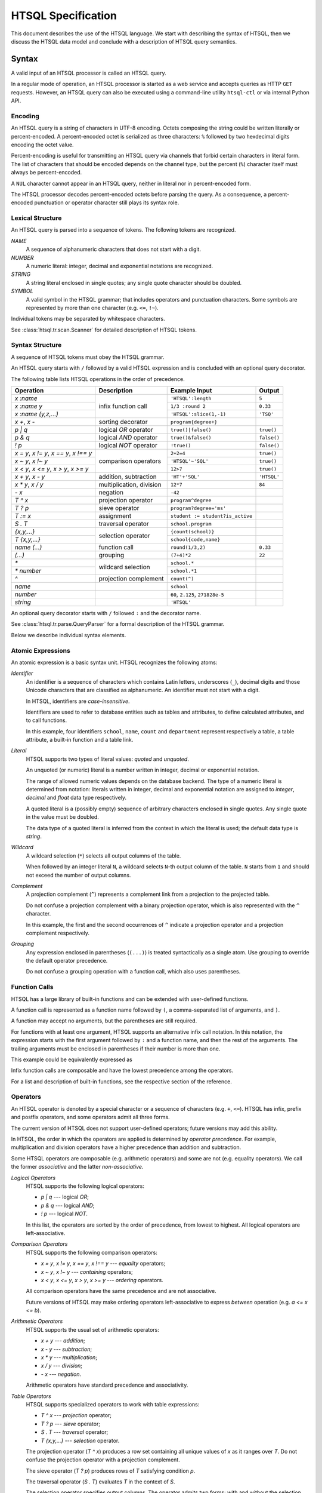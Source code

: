 ***********************
  HTSQL Specification
***********************

This document describes the use of the HTSQL language.  We start with
describing the syntax of HTSQL, then we discuss the HTSQL data model
and conclude with a description of HTSQL query semantics.


Syntax
======

A valid input of an HTSQL processor is called an HTSQL query.

In a regular mode of operation, an HTSQL processor is started as a web
service and accepts queries as HTTP ``GET`` requests.  However, an HTSQL
query can also be executed using a command-line utility ``htsql-ctl`` or
via internal Python API.

Encoding
--------

An HTSQL query is a string of characters in UTF-8 encoding.  Octets
composing the string could be written literally or percent-encoded.  A
percent-encoded octet is serialized as three characters: ``%`` followed
by two hexdecimal digits encoding the octet value.

.. htsql:: /{'HTSQL', %27HTSQL%27, %27%48%54%53%51%4C%27}
   :query: /%7B'HTSQL',%20%27HTSQL%27,%20%27%48%54%53%51%4C%27%7D
   :hide:

Percent-encoding is useful for transmitting an HTSQL query via channels
that forbid certain characters in literal form.  The list of characters
that should be encoded depends on the channel type, but the percent
(``%``) character itself must always be percent-encoded.

.. htsql:: /{'%25'}
   :query: /%7B'%25'%7D
   :hide:

A ``NUL`` character cannot appear in an HTSQL query, neither in literal
nor in percent-encoded form.

The HTSQL processor decodes percent-encoded octets before parsing the
query.  As a consequence, a percent-encoded punctuation or operator
character still plays its syntax role.

Lexical Structure
-----------------

An HTSQL query is parsed into a sequence of tokens.  The following
tokens are recognized.

*NAME*
    A sequence of alphanumeric characters that does not start with a
    digit.

    .. htsql:: /school
       :cut: 3
       :hide:

*NUMBER*
    A numeric literal: integer, decimal and exponential notations are
    recognized.

    .. htsql:: /{60, 2.125, 271828e-5}
       :hide:

*STRING*
    A string literal enclosed in single quotes; any single quote
    character should be doubled.

    .. htsql:: /{'HTSQL', 'O''Reilly'}
       :hide:

*SYMBOL*
    A valid symbol in the HTSQL grammar; that includes operators and
    punctuation characters.  Some symbols are represented by more than
    one character (e.g. ``<=``, ``!~``).

Individual tokens may be separated by whitespace characters.

See :class:`htsql.tr.scan.Scanner` for detailed description of HTSQL
tokens.

Syntax Structure
----------------

A sequence of HTSQL tokens must obey the HTSQL grammar.

An HTSQL query starts with ``/`` followed by a valid HTSQL expression
and is concluded with an optional query decorator.

The following table lists HTSQL operations in the order of precedence.

+----------------------+---------------------------+---------------------------+----------------------+
| Operation            | Description               | Example Input             | Output               |
+======================+===========================+===========================+======================+
| `x :name`            | infix function call       | ``'HTSQL':length``        | ``5``                |
+----------------------+                           +---------------------------+----------------------+
| `x :name y`          |                           | ``1/3 :round 2``          | ``0.33``             |
+----------------------+                           +---------------------------+----------------------+
| `x :name (y,z,...)`  |                           | ``'HTSQL':slice(1,-1)``   | ``'TSQ'``            |
+----------------------+---------------------------+---------------------------+----------------------+
| `x +`, `x -`         | sorting decorator         | ``program{degree+}``      |                      |
+----------------------+---------------------------+---------------------------+----------------------+
| `p | q`              | logical *OR* operator     | ``true()|false()``        | ``true()``           |
+----------------------+---------------------------+---------------------------+----------------------+
| `p & q`              | logical *AND* operator    | ``true()&false()``        | ``false()``          |
+----------------------+---------------------------+---------------------------+----------------------+
| `\! p`               | logical *NOT* operator    | ``!true()``               | ``false()``          |
+----------------------+---------------------------+---------------------------+----------------------+
| `x = y`, `x != y`,   | comparison operators      | ``2+2=4``                 | ``true()``           |
| `x == y`, `x !== y`  |                           |                           |                      |
+----------------------+                           +---------------------------+----------------------+
| `x ~ y`, `x !~ y`    |                           | ``'HTSQL'~'SQL'``         | ``true()``           |
+----------------------+                           +---------------------------+----------------------+
| `x < y`, `x <= y`,   |                           | ``12>7``                  | ``true()``           |
| `x > y`, `x >= y`    |                           |                           |                      |
+----------------------+---------------------------+---------------------------+----------------------+
| `x + y`, `x - y`     | addition, subtraction     | ``'HT'+'SQL'``            | ``'HTSQL'``          |
+----------------------+---------------------------+---------------------------+----------------------+
| `x * y`, `x / y`     | multiplication, division  | ``12*7``                  | ``84``               |
+----------------------+---------------------------+---------------------------+----------------------+
| `- x`                | negation                  | ``-42``                   |                      |
+----------------------+---------------------------+---------------------------+----------------------+
| `T ^ x`              | projection operator       | ``program^degree``        |                      |
+----------------------+---------------------------+---------------------------+----------------------+
| `T ? p`              | sieve operator            | ``program?degree='ms'``   |                      |
+----------------------+---------------------------+---------------------------+----------------------+
| `T := x`             | assignment                | |assign-in|               |                      |
+----------------------+---------------------------+---------------------------+----------------------+
| `S . T`              | traversal operator        | ``school.program``        |                      |
+----------------------+---------------------------+---------------------------+----------------------+
| `{x,y,...}`          | selection operator        | ``{count(school)}``       |                      |
+----------------------+                           +---------------------------+----------------------+
| `T {x,y,...}`        |                           | ``school{code,name}``     |                      |
+----------------------+---------------------------+---------------------------+----------------------+
| `name (...)`         | function call             | ``round(1/3,2)``          | ``0.33``             |
+----------------------+---------------------------+---------------------------+----------------------+
| `(...)`              | grouping                  | ``(7+4)*2``               | ``22``               |
+----------------------+---------------------------+---------------------------+----------------------+
| `*`                  | wildcard selection        | ``school.*``              |                      |
+----------------------+                           +---------------------------+----------------------+
| `* number`           |                           | ``school.*1``             |                      |
+----------------------+---------------------------+---------------------------+----------------------+
| `^`                  | projection complement     | ``count(^)``              |                      |
+----------------------+---------------------------+---------------------------+----------------------+
| `name`               |                           | ``school``                |                      |
+----------------------+---------------------------+---------------------------+----------------------+
| `number`             |                           | ``60``, ``2.125``,        |                      |
|                      |                           | ``271828e-5``             |                      |
+----------------------+---------------------------+---------------------------+----------------------+
| `string`             |                           | ``'HTSQL'``               |                      |
+----------------------+---------------------------+---------------------------+----------------------+

.. |assign-in| replace:: ``student := student?is_active``

An optional query decorator starts with ``/`` followed ``:`` and the
decorator name.

.. htsql:: /school/:csv
   :hide:

See :class:`htsql.tr.parse.QueryParser` for a formal description of the
HTSQL grammar.

Below we describe individual syntax elements.

Atomic Expressions
------------------

An atomic expression is a basic syntax unit.  HTSQL recognizes the
following atoms:

*Identifier*
    An identifier is a sequence of characters which contains Latin
    letters, underscores (``_``), decimal digits and those Unicode
    characters that are classified as alphanumeric.  An identifier must
    not start with a digit.

    In HTSQL, identifiers are *case-insensitive*.

    Identifiers are used to refer to database entities such as tables
    and attributes, to define calculated attributes, and to call
    functions.

    .. htsql:: /school{name, count(department)}
       :cut: 3
       :hide:

    In this example, four identifiers ``school``, ``name``, ``count``
    and ``department`` represent respectively a table, a table
    attribute, a built-in function and a table link.

*Literal*
    HTSQL supports two types of literal values: *quoted* and *unquoted*.

    An unquoted (or numeric) literal is a number written in integer,
    decimal or exponential notation.

    .. htsql:: /{60, 2.125, 271828e-5}
       :hide:

    The range of allowed numeric values depends on the database backend.
    The type of a numeric literal is determined from notation: literals
    written in integer, decimal and exponential notation are assigned to
    `integer`, `decimal` and `float` data type respectively.

    A quoted literal is a (possibly empty) sequence of arbitrary
    characters enclosed in single quotes.  Any single quote in the value
    must be doubled.

    .. htsql:: /{'HTSQL', 'O''Reilly'}
       :hide:

    The data type of a quoted literal is inferred from the context in
    which the literal is used; the default data type is `string`.

*Wildcard*
    A wildcard selection (``*``) selects all output columns of the
    table.

    .. htsql:: /department{school.*, *}
       :cut: 3
       :hide:

    .. **

    When followed by an integer literal ``N``, a wildcard selects
    ``N``-th output column of the table.  ``N`` starts from ``1`` and
    should not exceed the number of output columns.

    .. htsql:: /school{name, count(department)}?*2>=4
       :cut: 3
       :hide:

*Complement*
    A projection complement (``^``) represents a complement link from a
    projection to the projected table.

    Do not confuse a projection complement with a binary projection
    operator, which is also represented with the ``^`` character.

    .. htsql:: /(program^degree){*, count(^)}
       :cut: 3
       :hide:

    .. **

    In this example, the first and the second occurrences of ``^``
    indicate a projection operator and a projection complement
    respectively.

*Grouping*
    Any expression enclosed in parentheses (``(...)``) is treated
    syntactically as a single atom.  Use grouping to override the
    default operator precedence.

    .. htsql:: /(7+4)*2
       :hide:

    Do not confuse a grouping operation with a function call, which also
    uses parentheses.

Function Calls
--------------

HTSQL has a large library of built-in functions and can be extended with
user-defined functions.

A function call is represented as a function name followed by ``(``, a
comma-separated list of arguments, and ``)``.

.. htsql:: /round(1/3, 2)
   :hide:

A function may accept no arguments, but the parentheses are still
required.

.. htsql:: /today()
   :hide:

For functions with at least one argument, HTSQL supports an alternative
infix call notation.  In this notation, the expression starts with the
first argument followed by ``:`` and a function name, and then the rest
of the arguments.  The trailing arguments must be enclosed in
parentheses if their number is more than one.

.. htsql:: /{today() :year, 1/3 :round 2, 'HTSQL' :slice(1, -1)}
   :hide:

This example could be equivalently expressed as

.. htsql:: /{year(today()), round(1/3, 2), slice('HTSQL', 1, -1)}
   :hide:

Infix function calls are composable and have the lowest precedence among
the operators.

.. htsql:: /{'h'+'t'+'t'+'p' :replace('tp', 'sql') :upper}
   :hide:

For a list and description of built-in functions, see the respective
section of the reference.

Operators
---------

An HTSQL operator is denoted by a special character or a sequence of
characters (e.g. ``+``, ``<=``).  HTSQL has infix, prefix and postfix
operators, and some operators admit all three forms.

The current version of HTSQL does not support user-defined operators;
future versions may add this ability.

In HTSQL, the order in which the operators are applied is determined by
*operator precedence*.  For example, multiplication and division
operators have a higher precedence than addition and subtraction.

Some HTSQL operators are composable (e.g. arithmetic operators) and some
are not (e.g. equality operators).  We call the former *associative* and
the latter *non-associative*.

*Logical Operators*
    HTSQL supports the following logical operators:

    * `p | q` --- logical *OR*;
    * `p & q` --- logical *AND*;
    * `\! p` --- logical *NOT*.

    In this list, the operators are sorted by the order of precedence,
    from lowest to highest.  All logical operators are left-associative.

    .. htsql:: /{true()|false(), true()&false(), !false()}
       :hide:

*Comparison Operators*
    HTSQL supports the following comparison operators:

    * `x = y`, `x != y`, `x == y`, `x !== y` --- *equality* operators;
    * `x ~ y`, `x !~ y` --- *containing* operators;
    * `x < y`, `x <= y`, `x > y`, `x >= y` --- *ordering* operators.

    .. htsql:: /{2+2=4, 'HTSQL'~'SQL', 12>7&7>=2}
       :hide:

    All comparison operators have the same precedence and are not
    associative.

    Future versions of HTSQL may make ordering operators
    left-associative to express *between* operation (e.g.
    `a <= x <= b`).

*Arithmetic Operators*
    HTSQL supports the usual set of arithmetic operators:

    * `x + y` --- *addition*;
    * `x - y` --- *subtraction*;
    * `x * y` --- *multiplication*;
    * `x / y` --- *division*;
    * `- x` --- *negation*.

    .. htsql:: /{'HT'+'SQL', today()-1, -6*4/5}
       :hide:

    Arithmetic operators have standard precedence and associativity.

*Table Operators*
    HTSQL supports specialized operators to work with table expressions:

    * `T ^ x` --- *projection* operator;
    * `T ? p` --- *sieve* operator;
    * `S . T` --- *traversal* operator;
    * `T {x,y,...}` --- *selection* operator.

    The projection operator (`T ^ x`) produces a row set containing all
    unique values of `x` as it ranges over `T`.  Do not confuse the
    projection operator with a projection complement.

    .. htsql:: /program^degree
       :cut: 3
       :hide:

    .. **

    The sieve operator (`T ? p`) produces rows of `T` satisfying
    condition `p`.

    .. htsql:: /school?code='art'
       :hide:

    The traversal operator (`S . T`) evaluates `T` in the context of
    `S`.

    .. htsql:: /(school?code='art').program
       :hide:

    The selection operator specifies output columns.  The operator
    admits two forms: with and without the selection base.

    .. htsql:: /school{name}
       :cut: 3
       :hide:

    .. htsql:: /{count(school)}
       :hide:

    Table operators have irregular precedence; for more details, see the
    HTSQL grammar.  For a comprehensive description of the semantics of
    table operators, see the respective section of the reference.

*Sorting Decorators*
    `x +` and `x -` are two sorting decorators indicating ascending and
    descending order respectively.

    .. htsql:: /course.sort(department_code+,credits-)
       :cut: 3
       :hide:

    Sorting decorators have the same precedence as infix function call.

    Sorting decorators are only meaningful when used as arguments of the
    `sort()` function and in a selector expression.

*Assignment*
    `T := x` is an assignment expression.

    The left side of an assignment must be an identifier, a function
    call or a traversal operator, and it indicates the name and formal
    parameters (if any) of a calculated attribute.  The right side of an
    assignment is an arbitrary expression.

    .. htsql:: /school{name, num_dept}?num_dept>=4 :where school.num_dept := count(department)
       :cut: 3
       :hide:

    An assignment expression could be used only as an argument of
    functions `define()` and `where()`.

For a comprehensive description built-in operators see the respective
section.


Data Model and Query Semantics
==============================

In this section, we describe how HTSQL represents information in the
database and how the HTSQL translator interprets the queries.

Data Model
----------

HTSQL is not a full-fledged database system.  As opposed to regular data
stores, it does not include a storage layer, but relies on a relational
database server to physically store and retrieve data.

HTSQL is designed to work on top of existing relational databases and
does not impose any restrictions on how information is modeled and
stored there.  At the same time, HTSQL works best when the data in the
database is highly normalized.

Even though HTSQL wraps a relational database, it does not expose the
relational model directly to the users.  Instead it derives *HTSQL data
model* from the underlying database and uses this model when presenting
data to the users and interpreting user queries.  HTSQL data model is
very close to traditional `network data model`_ utilized by CODASYL, and
various OODBMS and ORM systems.

.. _network data model: http://en.wikipedia.org/wiki/Network_model

In the next sections, we describe HTSQL data model and how it is
inferred from the relational model of the underlying database.

Model and Instances
-------------------

When describing how information is represented by HTSQL, we
differentiate between *a database model* and *a database instance*.

A database model specifies the structure of the database: what types of
business entities are represented and how the entities may relate to
each other.  A database instance is the actual data in the database
and must satisfy the constraints imposed by the model.  The difference
between a model and an instance is the difference between the shape
of data and data itself.

Let's consider the model of a student enrollment system in a fictional
university.  This model may contain schools, programs administered
by a school, departments associated with a school, and courses offered
by a department.  A concrete instance of this model may contain
a school of *Engineering* with associated departments of *Computer
Science*, *Electrical Engineering*, etc.:

.. diagram:: dia/model-and-instance.tex
   :align: center

Classes and Links
-----------------

HTSQL structures the data with *classes* and *links*, which together
form *a model graph*.  Classes, which are the nodes in the model graph,
represents types of entities.  Links, which are the arcs in the model
graph, describe relations between entities.  Both classes and links
have a name.

Among classes we distinguish *domain classes* and *record classes*.
Domain classes represent scalar data types such as `boolean`, `integer`,
`string`, `date`.  Record classes represent types of business entities
modeled by the database.  A student enrollment system in our example
would have record classes such as `school`, `program`, `department`,
`course`.

Links are classified by the type of classes they connect.  A link from a
record class to a domain class indicates that records of this class have
an attribute, which type is specified by the domain class.  For example,
`school` class may have a link called `name` to `string` class, which
indicates that each *school* record has a string attribute *name*.

A link between two record classes indicates that records of these
classes are related to each other.  For example, `department` class
has a link to `school` class, which indicates that each *department*
record may be associated with some *school* record.

.. diagram:: dia/sample-model.tex
   :align: center

Since different links may have the same name, we will use dotted
notation `class.link` to indicate links.  Here, `class` is the name of a
class, `link` is the name of a link originating from the class.  Thus,
`school.name` and `department.school` are links on the diagram.

Records and Relations
---------------------

As we focus from the database model to a specific instance, classes
are populated with values and records, and links are expanded to
relations between individual items.

On the instance level, a domain class is transformed into a set of all
values of the respective type.  Thus, `boolean` class contains two
values: ``true`` and ``false``, `integer` class contains all integer
numbers, and so on.

A record class becomes a set of records representing business entities
of this class.

It is convenient to depict an entity as a collection of attribute
values, hence the word "record".  Even though it is permitted for two
different records to have the same set of attribute values, in practice,
there often exists an attribute or a group of attributes which could
uniquely identify a record.  We use the value of such an attribute
enclosed in brackets to denote records in writing.  Thus, an instance of
class `school` may contain records ``[eng]``, ``[la]``, ``[ns]``
representing respectively schools of *Engineering*, of *Arts and
Humanities*, and of *Natural Sciences*, assuming that we use attribute
`school.code` to uniquely identify records.

.. diagram:: dia/sample-instance-1.tex
   :align: center

A link between two classes is unwound into connections between elements
of these classes.  If in the database model a link represents an entity
attribute, in a specific instance a link connects records to attribute
values.  A link between two record classes would connect records of
these classes.

For example, link `school.name` connects a school record ``[eng]`` to a
string value ``'School of Engineering'``.  The record ``[eng]`` is also
connected to department records ``[comp]`` and ``[ee]`` indicating that
*Department of Computer Science* and *Department of Electrical
Engineering* belong to *School of Engineering*.

.. diagram:: dia/sample-instance-2.tex
   :align: center

Some links may enforce constraints on connections between elements.
We classify these constraints as follows:

A link is called *singular* if any element of the origin class is
connected to no more than one element of the target class.  Otherwise,
the link is called *plural*.

For example, all links representing attributes are singular; link
`department.school` is also singular because each department may be
associated with just one school, but the *reverse* link
`school.department` is plural since a school may contain more than one
department.

.. diagram:: dia/singular-links.tex
   :align: center

A link is called *total* if any element of the origin class is connected
to at least one element of the target class.  Otherwise, the link is
called *partial*.

For example, we require that every school entity has a code, therefore
attribute `school.code` is total.  We also permit a department
to lack an associated school, which means link `department.school`
is partial.

.. diagram:: dia/total-links.tex
   :align: center

A link is called *unique* if any element of the target class is
connected to no more than one element of the origin class.  Otherwise,
the link is *non-unique*.

Attribute `school.name` is unique since different school entities must
have different names, but link `department.school` is non-unique as
different departments are allowed to be associated with the same school.

.. diagram:: dia/unique-links.tex
   :align: center

Note that links constraints are defined on the database model
and applied to all instances of the model.

Correspondence to the relational model
--------------------------------------

In this section, we explain how underlying relation database model
is translated to HTSQL data model.

For the most part, translation of relational structure to HTSQL model
is straightforward.  SQL data types become domain classes, SQL tables
become record classes, table columns are class attributes.

Column constraints are trivially translated to properties of the
respective attributes.  ``NOT NULL`` constraint on a table column means,
in HTSQL terms, that the respective class attribute is total.
``UNIQUE`` constraint on a column indicates that the respective
attribute link is unique.  ``PRIMARY KEY`` constraint indicates that the
attribute link is both total and unique.

The link structure of the model graph is provided by foreign key
constraints.  Specifically, a foreign key creates a singular link
from the referring class to the referred class.

Consider, for example, the following fragment of an SQL schema:

.. sourcecode:: sql

   CREATE TABLE ad.school (
       code                VARCHAR(16) NOT NULL,
       name                VARCHAR(64) NOT NULL,
       campus              VARCHAR(5),
       CONSTRAINT school_pk
         PRIMARY KEY (code),
       CONSTRAINT name_uk
         UNIQUE (name),
       CONSTRAINT school_campus_ck
         CHECK (campus IN ('old', 'north', 'south'))
   );

   CREATE TABLE ad.department (
       code                VARCHAR(16) NOT NULL,
       name                VARCHAR(64) NOT NULL,
       school_code         VARCHAR(16),
       CONSTRAINT department_pk
         PRIMARY KEY (code),
       CONSTRAINT department_name_uk
         UNIQUE (name),
       CONSTRAINT department_school_fk
         FOREIGN KEY (school_code)
         REFERENCES ad.school(code)
   );

HTSQL model of this schema consists of two classes, `school` and
`department`, each with three attributes: `code`, `name`, `campus`
and `code`, `name`, `school_code` respectively.  Additionally,
the foreign key constraint ``department_school_fk`` generates
a singular link from class `department` to class `school` and a
reverse plural link from class `school` to class `department`.

Data Flow
---------

A central concept in HTSQL is *data flow*, a sequence of homogeneous
values.

HTSQL is a data flow transformation language.  Every HTSQL expression
operates on flows; that is, it accepts an *input flow* and transforms it
into an *output flow*.

(diagram: input flow -> expression -> output flow)

The initial input flow consists of a single empty record.  HTSQL
processor interprets the given HTSQL query as a sequence (or rather a
directed graph) of flow operations, which it applies one by one.  The
resulting flow is then displayed to the user in a tabular form.

Different operations affect the flow in various ways: multiply it, or
remove elements from it, apply a scalar function to each element, etc.
In the next sections, we discuss different types flow operations.

Scalar Expressions
------------------

A simplest example of a flow operation is an application of some
expression to each value in a flow.  The output flow consists of a
results of the expression.

That kind of expression does not change the number of elements in the
flow; we call such expressions *scalar*.

.. htsql:: /(3+4)*6

In this example, a scalar expression ``(3+4)*6`` is applied to the
initial flow; the value of this expression forms the resulting flow.

(diagram: [] -> (3+4)*6 -> 42)

.. htsql:: /school{code, count(department)}
   :cut: 4

In this example, two scalar expressions ``code`` and
``count(department)`` are applied to the flow consisting of *school*
records.  For each school entity, they extract the value of the
attribute ``code`` and the number of associated departments.

(diagram: [art], [bus], [edu], [eng], ...
    -> {'art',2}, {'bus',3}, {'edu',2}, {'eng',4}, ...)

A scalar expression is an example of a *singular* expression; one which
does not increase the number of elements in the flow, as opposed to a
*plural* expression, which may produce more output elements than in the
input flow.

Navigation
----------

Navigation is an operation of selecting the initial record class or
traversing a link.

When used in the root scope, a class name produces a flow of all records
from the class.

.. htsql:: /school
   :cut: 4

(diagram: [] -> (school) -> [art], ...)

In a class scope, the name of a link produces the flow consisting of
associated records from the target class.

.. htsql:: /school.department
   :cut: 4

(diagram: [] -> (school) -> [art], ... -> (department) -> [arthis], ...)

As in the previous example, ``school`` generates a flow of *school*
records.  Then we traverse a link ``school.department``.  That each, for
each school record in the input flow, we find the associated
*department* records, the output flow consists of all *department*
records combined.

A traversal operation is singular or plural depending on whether the
respective link is singular or plural.

Filtering
---------

A *sieve* expression filters the input flow leaving only those elements
which satisfy the given condition.

A sieve expression takes one argument: a scalar logical expression
called the *filter*.  It applies the filter to each element of the input
flow.  The output flow consists of those elements of the input flow for
which the filter is evaluated to *TRUE* value.

.. htsql:: /school?count(department)>3

(diagram)

In this example, the sieve expression evaluates a filter condition
``count(department)>3`` for each record from the *school* class; those
records for which this condition is valid generate the output of the
query.

A *sort* expression reorders elements in the flow according to a given
argument.

.. htsql:: /school.sort(name+)
   :cut: 4

(diagram)

In this example, the *school* records are ordered in the ascending order
with respect to the value of ``name`` attribute.

A *truncation* operation makes a slice of the input flow.

.. htsql:: /school.limit(3)

(diagram)

In this case, we take the top 3 records from the *school* class.

Aggregates
----------

An aggregate function converts a plural expression into a scalar.

The argument of an aggregate function must be a plural expression.  Then
for each element of the input flow, the aggregate evaluates the
respective sub-flow and applies a set function to the result to generate
a scalar value.

.. htsql:: /count(school)

(diagram)

In this example, ``count()`` aggregates produces the number of elements
in the flow generated by expression ``school``.

.. htsql:: /department{code, max(course.credits)}
   :cut: 4

(diagram)

In this example, ``max(course.credits)`` starts with evaluating the flow
``department.course.credits``.  Then for each *department* record of the
input flow, ``max()`` finds the maximum value in the respective
sub-flow.

Projection
----------

A projection expression takes a scalar argument called the *kernel*.
The output flow of projection consists of all unique values of the
kernel as it runs over the input flow.

.. htsql:: /school^campus

(diagram)

The output of this query consists of all distinct values of
`school.campus` attribute.

Naming Scope
------------

In HTSQL, identifiers are used to refer to class names, attributes,
links as so on.  A collection of available names and associated objects
is called a naming *scope*.

Root Scope
----------

The root scope is the top level scope in the scope stack -- it is the
scope where the query is evaluated.  This scope contains the names of
all classes (tables) in the database.

.. htsql:: /{count(school), count(department)}

In this example, identifiers ``school`` and ``department`` belong to the
root scope and are associated with the respective classes.

Class Scope
-----------

The class scope is associated with some class (table) of the database.
The scope contains names of all class attributes and links to other
classes.

.. htsql:: /school{code, count(department)}?exists(program)
   :cut: 4

In this example, ``school`` belongs to the root scope while identifiers
``code``, ``department`` and ``program`` belong to the scope of `school`
class.  ``school.code`` is the attribute of `school`,
``school.department`` and ``school.program`` are links to the respective
classes.

Projection Scope
----------------

The projection scope is associated with a projection expression.

Projection is an example of a derived class: its records are composed
from unique values of the kernel as it runs over the base class.  A
projection class has a natural link back to the base class: it relates
the value of the kernel to every record of the base class that produced
this value.

(diagram)

This link is called a *complement* link.  HTSQL assigns the name for the
link that coincides with the name of the base class.  In cases when
HTSQL is unable to deduce a link name, one may use a special
*complement* expression: `^`.

Attributes of the projection class are values of the kernel expression.
When possible, HTSQL automatically assigns names for attributes,
otherwise, the user may define custom attribute names.

.. htsql:: /(school^campus){campus, count(school)}

In this example, the projection scope ``(school^campus)`` has two names:
the attribute name ``campus`` and the kernel link ``school``.

.. htsql::

    /(school^{num_dept := count(department)})
        {num_dept, count(school)}

In this example, we assign the name ``num_dept`` to the projection
attribute.

Modifying Scope
---------------

HTSQL allows adding new attributes to an existing scope, see
functions ``define()`` and ``where()``.

References
----------

Traversing a link changes the scope; any names defined in the previous
scope are no longer available.  To pass values between different scopes,
use references.


.. vim: set spell spelllang=en textwidth=72:
